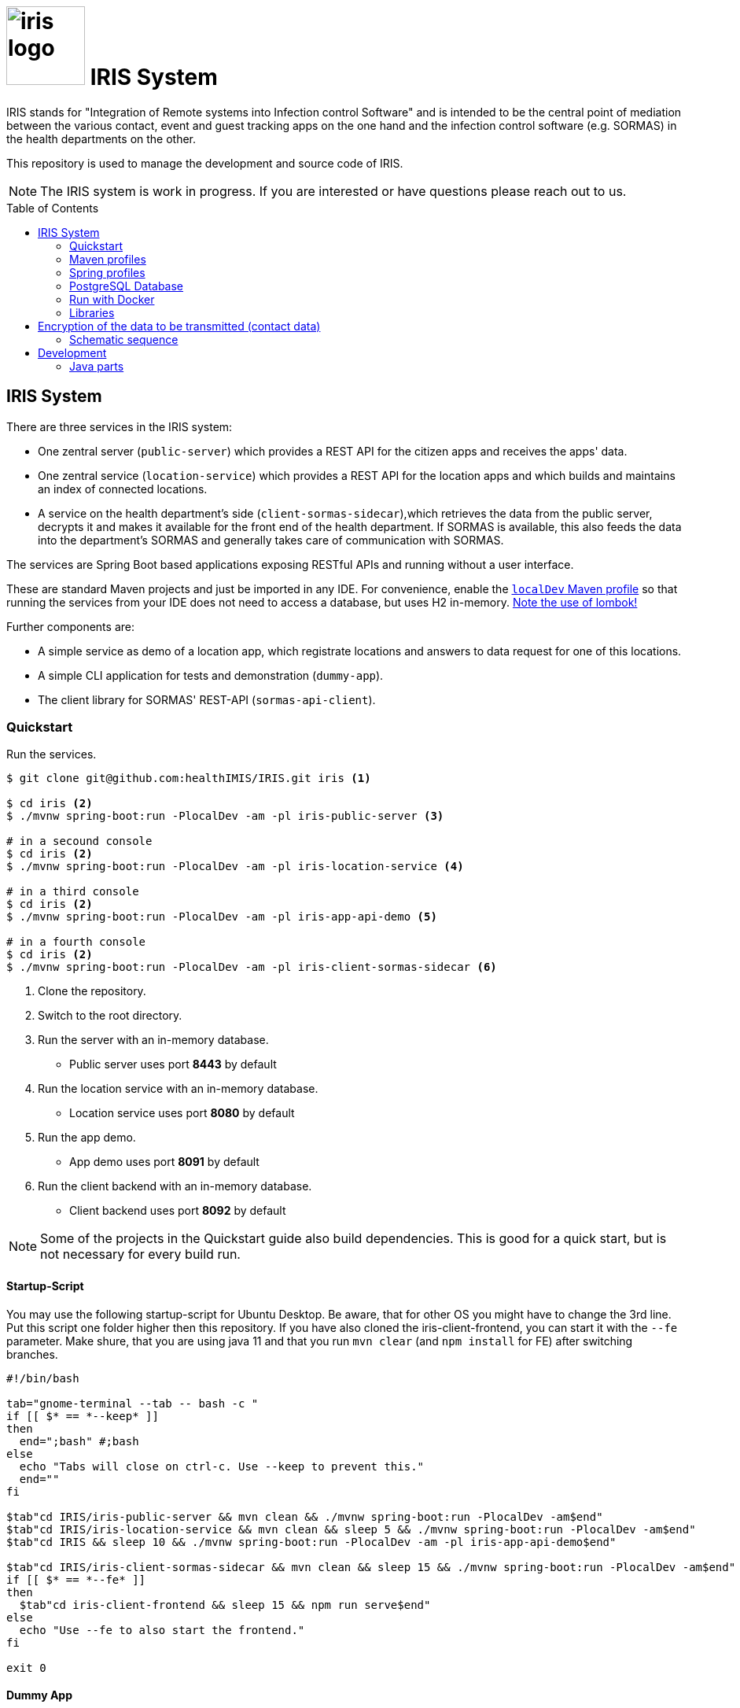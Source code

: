 :toc: macro

# image:logo/iris-logo.png[width=100] IRIS System

IRIS stands for "Integration of Remote systems into Infection control Software" and is intended to be the central point of mediation between the various contact, event and guest tracking apps on the one hand and the infection control software (e.g. SORMAS) in the health departments on the other.

This repository is used to manage the development and source code of IRIS.

NOTE: The IRIS system is work in progress. If you are interested or have questions please reach out to us.

toc::[]

////
== Concept

There is a concept written in German which describes the IRIS system: https://github.com/healthIMIS/IRIS-Concept/releases/latest[Last release of the concept]
////

== IRIS System

There are three services in the IRIS system:

- One zentral server (`public-server`) which provides a REST API for the citizen apps and receives the apps' data.
- One zentral service (`location-service`) which provides a REST API for the location apps and which builds and maintains an index of connected locations.
- A service on the health department's side (`client-sormas-sidecar`),which retrieves the data from the public server, decrypts it and makes it available for the front end of the health department. If SORMAS is available, this also feeds the data into the department's SORMAS and generally takes care of communication with SORMAS.

The services are Spring Boot based applications exposing RESTful APIs and running without a user interface.

These are standard Maven projects and just be imported in any IDE. For convenience, enable the <<localDev,`localDev` Maven profile>> so that running the services from your IDE does not need to access a database, but uses H2 in-memory. <<lombok,Note the use of lombok!>>

Further components are:

- A simple service as demo of a location app, which registrate locations and answers to data request for one of this locations.
- A simple CLI application for tests and demonstration (`dummy-app`).
- The client library for SORMAS' REST-API (`sormas-api-client`).

=== Quickstart

Run the services.

[source, bash]
----
$ git clone git@github.com:healthIMIS/IRIS.git iris <1>

$ cd iris <2>
$ ./mvnw spring-boot:run -PlocalDev -am -pl iris-public-server <3>

# in a secound console
$ cd iris <2>
$ ./mvnw spring-boot:run -PlocalDev -am -pl iris-location-service <4>

# in a third console
$ cd iris <2>
$ ./mvnw spring-boot:run -PlocalDev -am -pl iris-app-api-demo <5>

# in a fourth console
$ cd iris <2>
$ ./mvnw spring-boot:run -PlocalDev -am -pl iris-client-sormas-sidecar <6>
----
<1> Clone the repository.
<2> Switch to the root directory.
<3> Run the server with an in-memory database.
    * Public server uses port *8443* by default
<4> Run the location service with an in-memory database.
    * Location service uses port *8080* by default
<5> Run the app demo.
    * App demo uses port *8091* by default
<6> Run the client backend with an in-memory database.
    * Client backend uses port *8092* by default

NOTE: Some of the projects in the Quickstart guide also build dependencies. This is good for a quick start, but is not necessary for every build run.

==== Startup-Script

You may use the following startup-script for Ubuntu Desktop. Be aware, that for other OS you might have to change the 3rd line. Put this script one folder higher then this repository. If you have also cloned the iris-client-frontend, you can start it with the `--fe` parameter. Make shure, that you are using java 11 and that you run `mvn clear` (and `npm install` for FE) after switching branches.

[source, bash]
----
#!/bin/bash

tab="gnome-terminal --tab -- bash -c "
if [[ $* == *--keep* ]]
then
  end=";bash" #;bash
else
  echo "Tabs will close on ctrl-c. Use --keep to prevent this."
  end=""
fi

$tab"cd IRIS/iris-public-server && mvn clean && ./mvnw spring-boot:run -PlocalDev -am$end"
$tab"cd IRIS/iris-location-service && mvn clean && sleep 5 && ./mvnw spring-boot:run -PlocalDev -am$end"
$tab"cd IRIS && sleep 10 && ./mvnw spring-boot:run -PlocalDev -am -pl iris-app-api-demo$end"

$tab"cd IRIS/iris-client-sormas-sidecar && mvn clean && sleep 15 && ./mvnw spring-boot:run -PlocalDev -am$end"
if [[ $* == *--fe* ]]
then
  $tab"cd iris-client-frontend && sleep 15 && npm run serve$end"
else
  echo "Use --fe to also start the frontend."
fi

exit 0
----

==== Dummy App

There is a small Java CLI application as dummy citizen app in the folder `iris-dummy-app` for test and demonstration suppose. This app uses the public API of IRIS, read data requests for a code and put data submissions. For use, the public server must be running!

[source, bash]
----
$ cd iris/iris-dummy-app <1>
$ ./mvnw package <2>
$ java -jar target/iris-dummy-app-0.0.1-SNAPSHOT-jar-with-dependencies.jar <3>
----
<1> Switch to the dummy app project.
<2> Build the app as Jar with all dependencies.
<3> Run the application in a command line. With the parameter `-h` you get a help output.

==== SORMAS

To work with SORMAS you should clone it from https://github.com/hzi-braunschweig/SORMAS-Project and look at https://github.com/hzi-braunschweig/SORMAS-Project/blob/development/sormas-cargoserver/README.md

=== Maven profiles

[width="100%",cols="1a,9a"]
|====================
| [[localDev]] localDev | Includes H2 database driver as dependency and activates the `dev` Spring profile group and the `local` Spring profile.

NOTE: This profile is activated automaticly if there a file application-local.properties under src/main/resources.
|====================

[[profiles]]
=== Spring profiles

Activate the needed profile(s) by setting the `spring.profiles.active` property respective parameter or the `SPRING_PROFILES_ACTIVE` environment variable.

==== Profile groups

[width="100%",cols="1a,9a"]
|====================
| dev | h2_db, dev_env, local
| dev_psql | psql_compose_db, dev_env
| prod | prod_db
|====================

==== Profiles

[width="100%",cols="1a,9a"]
|====================
| local | Exclusively local profile which is not checked into the Git repository. Can be used to set special settings (e.g. work against a locally installed database). If the profile file `application-local.properties` exist, the <<localDev,Maven profile `localDev`>> is activated for easy local execution.
| h2_db | H2 in-memory database and H2 Console
    
NOTE: The <<sample_data,sample data>> are inserted at server startup.

| psql_compose_db | Configuration for the Postgres database at localhost started with the Docker-Compose: `iris/infrastructure/docker-compose.yml`
    
NOTE: The database is cleaned and the <<sample_data,sample data>> are inserted at server startup.

| prod_db | Configuration for the production database, where most settings are likely to be made via the respective environment.

| dev_env | Some additional configurations for execution during development (e.g. debug logging).

| docker | Configuration for the Docker image with Postgres database at host postgres. This is intended for use with Docker-Compose: `iris/infrastructure/docker-compose_with-servers.yml`
|====================

[[postgres]]
=== PostgreSQL Database

There is a Docker-Compose configuration (`infrastructure/docker-compose.yml`) which provides a Postgres db and a pgAdmin via Docker. 

DB:: 
    - login = postgres:postgres; 
    - hostname in Docker = postgres
    - port on host = 5433
    - databases = iris_public + iris_client
    - Docker volume = psqldata_iris

pgAdmin::
    - login = postgres@healthIMIS.de:postgres
    - port on host = 5555
    
=== Run with Docker

You can build Docker images for the services and run this with Docker.

[source, bash]
----
$ # preparation
$ cd iris/infrastructure <1>
$ cp iris-sormas.env.example iris-sormas.env <2>
$ nano iris-sormas.env <2>

$ cd .. <3>
$ ./mvnw package spring-boot:build-image -DskipTests <4>
$ docker-compose -f infrastructure/docker-compose-servers.yml up -d <5>
----
<1> Switch to the infrastructure directory of the iris workspace.
<2> Copy the example of the iris-sormas.env and edit this. Insert the username and password of the IRIS user in your SORMAS test instance.
<3> Switch back to the root directory of the IRIS workspace.
<4> Build the libraries and the images of all services.
<5> Run the Postgres db, the pgAdmin, the public server and the client service with Docker-Compose.
    * Postgres DB <<postgres,as above>>
    * Public server uses port *8443* by default

=== Libraries

The services are based on the following open source projects:

- Spring Boot 2.4
- Spring MVC
- Spring Data
- https://flywaydb.org[Flyway] – for database migration
- https://projectlombok.org[Project Lombok] – for low level code generation
- https://www.vavr.io/[Vavr] – for a better more functional programming style

[[lombok]]
IMPORTANT: Make sure you have the Lombok plugin installed in your IDE so that your code can compile correctly.

== Encryption of the data to be transmitted (contact data)

In order to be not limited in the amount of data, a hybrid encryption with symmetric encryption of the data and asymmetric encryption of the symmetric key is used for the encryption of the contact data.

1. The apps and applications get the public key of the health department as a 4096-bit RSA key from the IRIS+ server. This key is base64-encoded in the Private Enhanced Mail (PEM) format.
2. The app generates a 256-bit AES key.
3. With this key the data is encrypted (algorithm: AES).
4. The AES key must be encrypted with the public RSA key of the health department. (algorithm: RSA with Optimal Asymmetric Encryption Padding (OAEP))
5. The encrypted AES key and the encrypted content must be transmitted base64 encoded.

=== Schematic sequence

```
pubKeyEncryption = publicKeyFromPem(givenPublicKey);
contentKey = generateAESKey();

encrypted = contentKey.encrypt(content);
keyEncrypted = pubKeyEncryption.encrypt(contentKey, "RSA/NONE/OAEPWithSHA3-256AndMGF1Padding");

dataToTransport = base64Encode(encrypted);
keyToTransport = base64Encode(keyEncrypted);
```

== Development 
=== Java parts

We use *Java 11* and the following code style. 

==== Eclipse
https://github.com/iris-gateway/IRIS/tree/main/infrastructure/eclipse-code-formatter.xml[infrastructure/eclipse-code-formatter.xml] +
https://github.com/iris-gateway/IRIS/tree/main/infrastructure/eclipse.importorder[infrastructure/eclipse.importorder]

==== Import order

* static imports, wild card used from the first declaration
* `+*+` - all unmatched imports
* `java.…`
* `javax.–`
* `org.…`
* `com.…`

For non-static imports we switch to `+*+` imports after the 10th import.
For static ones we always use `+*+` ones.

==== Blank lines

Use blank lines to group pieces of code logically: variable initializations go together, followed by the method invocations that use those variables.
There's no hard rule here.
It's just nice to be able to identify different steps in the execution order.

For blocks (if clauses, methods) we start with a blank line if the subsequent code is longer than a single line:

[source, java]
----
void someLongMethod() {

  // First statement
  // Second statement
}

VS.

void someOneLineMethod() {
  // Single-line statement
}
----

Symmetric blocks usually also use a blank line on the end to clearly separate the blocks' content from the outer instruction.
Again, the single line rule applies, here, too.

[source, java]
----
if (…) {
  // Single line instruction
} else {
  // Single line instruction
}

but

if (…) {

  // Multi-line instruction
  // Multi-line instruction

} else {

  // Multi-line instruction
  // Multi-line instruction
}
----

The intermediate lines surrounding the `…} else {…` make it easier to see where the block flips.

In general, for if-else-clauses, prefer the ternary expression (`condition ? if-true : if-false`) over an if block.
That creates incentives to rather extract the statements to be executed in either and make the overall expression readable.
If the overall expression gets so long it would line break, it's nice to read if the three parts are each brought onto a single line:

[source, java]
----
Object someMethod(…) {

  return condition
    ? if-true-do-this
    : else-do-that;
}
----
